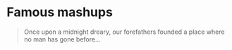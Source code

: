 * Famous mashups

  #+begin_quote
  Once upon a midnight dreary, our forefathers founded a place where
  no man has gone before...
  #+end_quote

